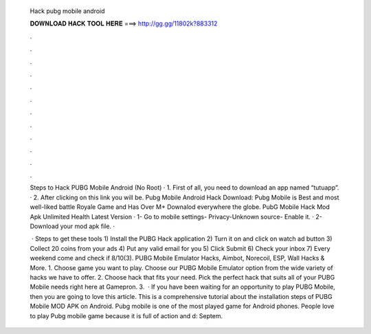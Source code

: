   Hack pubg mobile android
  
  
  
  𝐃𝐎𝐖𝐍𝐋𝐎𝐀𝐃 𝐇𝐀𝐂𝐊 𝐓𝐎𝐎𝐋 𝐇𝐄𝐑𝐄 ===> http://gg.gg/11802k?883312
  
  
  
  .
  
  
  
  .
  
  
  
  .
  
  
  
  .
  
  
  
  .
  
  
  
  .
  
  
  
  .
  
  
  
  .
  
  
  
  .
  
  
  
  .
  
  
  
  .
  
  
  
  .
  
  Steps to Hack PUBG Mobile Android (No Root) · 1. First of all, you need to download an app named “tutuapp”. · 2. After clicking on this link you will be. Pubg Mobile Android Hack Download: Pubg Mobile is Best and most well-liked battle Royale Game and Has Over M+ Downalod everywhere the globe. PubG Mobile Hack Mod Apk Unlimited Health Latest Version · 1- Go to mobile settings- Privacy-Unknown source- Enable it. · 2- Download your mod apk file. · 
  
   · Steps to get these tools 1) Install the PUBG Hack application 2) Turn it on and click on watch ad button 3) Collect 20 coins from your ads 4) Put any valid email for you 5) Click Submit 6) Check your inbox 7) Every weekend come and check if 8/10(3). PUBG Mobile Emulator Hacks, Aimbot, Norecoil, ESP, Wall Hacks & More. 1. Choose game you want to play. Choose our PUBG Mobile Emulator option from the wide variety of hacks we have to offer. 2. Choose hack that fits your need. Pick the perfect hack that suits all of your PUBG Mobile needs right here at Gamepron. 3.  · If you have been waiting for an opportunity to play PUBG Mobile, then you are going to love this article. This is a comprehensive tutorial about the installation steps of PUBG Mobile MOD APK on Android. Pubg mobile is one of the most played game for Android phones. People love to play Pubg mobile game because it is full of action and d: Septem.
